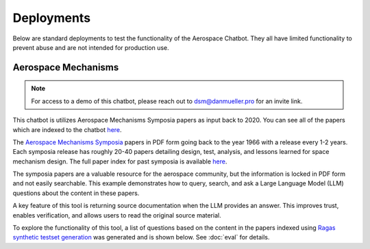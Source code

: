 Deployments
=================
Below are standard deployments to test the functionality of the Aerospace Chatbot. They all have limited functionality to prevent abuse and are not intended for production use.

Aerospace Mechanisms
--------------------
.. note::
    For access to a demo of this chatbot, please reach out to `dsm@danmueller.pro <mailto:dsm@danmueller.pro>`__ for an invite link.

This chatbot is utilizes Aerospace Mechanisms Symposia papers as input back to 2020. You can see all of the papers which are indexed to the chatbot `here <https://github.com/dan-s-mueller/aerospace_chatbot/tree/main/data/AMS>`__. 

The `Aerospace Mechanisms Symposia <https://aeromechanisms.com/>`__ papers in PDF form going back to the year 1966 with a release every 1-2 years. Each symposia release has roughly 20-40 papers detailing design, test, analysis, and lessons learned for space mechanism design. The full paper index for past symposia is available `here <https://aeromechanisms.com/paper-index/>`__.

The symposia papers are a valuable resource for the aerospace community, but the information is locked in PDF form and not easily searchable. This example demonstrates how to query, search, and ask a Large Language Model (LLM) questions about the content in these papers.

A key feature of this tool is returning source documentation when the LLM provides an answer. This improves trust, enables verification, and allows users to read the original source material.

To explore the functionality of this tool, a list of questions based on the content in the papers indexed using `Ragas synthetic testset generation <https://docs.ragas.io/en/latest/getstarted/testset_generation.html>`__ was generated and is shown below. See :doc:`eval` for details.

.. dropdown:: Aerospace Mechanism Example Questions

    - How much power does the four-element piezo motor consume under normal operating conditions on Earth?
    - How did statistical analysis determine the number of scars needed on each ball for the bearing fatigue life test?
    - How is the stress field in the Si3N4 ball and raceway affected by the presence of a ball scar within the contact patch?
    - How important is testing in ensuring the reliability of aerospace mechanisms?
    - How does the wear rate vary when different coatings are used in block-on-ring surface morphology testing?
    - How did the ball-on-ball apparatus help create artificial scars on Si 3N4 balls, and how were consistency and reproducibility ensured for RCF test campaigns?
    - What apparatus is used to create artificial scars on Si 3N4 balls, and how is it designed for consistency and reproducibility?
    - How does the rail system design affect the power consumption of the piezo motor during operation on Earth?
    - How were artificial scars induced on Si 3N4 balls to study their influence on bearing fatigue life, and how were the stress results from the FEMs for common ball defects validated?
    - What design changes were made to the launch latch mechanism to address material, ergonomics, and force concerns, and how were they integrated into development and testing?
    - How does the tripwire force aid in the deployment of the outboard hinge in the FSSA system?
    - What are the advantages of using stepper motors in the design of the NEA Scout AMT system?
    - What challenges were faced during AIT handling due to the brittleness of the SmCo magnets in the motor design process?
    - How is the ductility index quantified in relation to plastic deformation in the test fasteners?
    - How does increasing the wave generator plug size affect the stiffness of the harmonic gear assembly?
    - How does hysteresis amplitude vary with temperature in piezo actuators from different suppliers, and its impact on capacitance vs. temperature?
    - How was the TSX-5 spacecraft hinge mechanism validated for solar array deployment, given design constraints and weight limitations?
    - How was the bearing assembly design influenced by launch loads and what factors were considered for its integrity during launch?
    - How is stress field resolved in Si3N4 ball and raceway with 2D FEM when a ball scar is present, considering finite-element models and constraint equations for mesh transitions?
    - How did the design simplicity of the paraffin-powered pinpuller for the Iridium program affect costs and user-friendliness?
    - How is the position sensor implemented in the locking system for the Filter Wheel?
    - What were some of the lessons learned in the development of the launch latch mechanism?
    - How was the Y-axis acceleration limited during the qualification testing of the ISL APM EM system?
    - How did the use of DLC coatings change the wear behavior in the tests compared to tests without any coatings or solid-film lubrication?
    - How did the human presence contribute to the swift and successful restoration of the ISS solar array during troubleshooting and repair operations?
    - How do SmCo magnets in a 90¬∞ pattern help center the Filter Wheel design and improve reliability with Hall effect sensors?
    - How was the ball-on-ball apparatus used to create artificial scars on Si 3N4 balls for testing consistency and reproducibility in generating scars for RCF tests?
    - How did the oversight of clamp resistance affect the approach to address driving load in bearing analysis for launch vibration?
    - What changes were made to improve the locking ring in the latch mechanism for testing, focusing on deployment repeatability, stiffness, and backplane stability?
    - How does the REACT device help with the Hold Down and Release Mechanism in the planetary exploration subsystem by AVS, addressing the extractor and hooking issues in Airbus DS clamp-bands?
    - What are some examples of gear configurations similar to conventional gears, including spur gears, planetary gears, and harmonic drives?
    - How does the design of the press fits allow for the introduction of considerable axial integration forces during bearing insertion?
    - What are some key references and studies related to the design and development of space telescopes?
    - What is the process and purpose of the continuous testing method in friction and wear testing procedures?
    - How is spin stability achieved in the Scan Drive Mechanism (SDM) of the MWRI Instrument?
    - How did the friction coefficients of coated blocks compare to non-coated blocks in the Block-on-Ring Tribometer tests in dry nitrogen, and what were the specific values for each coating type?
    - How did the Zener diode circuit modeling impact motor stability and what changes were needed to fix it?
    - What factors affect the endurance life of MoS2 coatings in different atmospheres, considering friction coefficients and wear rates in dry and moist air?
    - How is the harness managed for elevation rotation in the gimbal design to minimize RF signal loss?
    - How was gravity managed in the gimbal bearing prototype to reduce friction drag torque?
    - How does the step size of the motor change with an increase in friction force?
    - How does the actuator output torque performance change in different temperature environments during thermal testing?
    - How are angular-contact bearings preloaded in the CRISM bearing system?
    - What factors should be considered when assessing the life-limiting impacts of shaft couplings in a design?
    - How did the SE6660 and PEEK test wheels perform during the extreme temperature testing?
    - What caused the mechanism jam in the test setup, considering GSE rotation speed and race condition during compression test?
    - How does actuator torque performance change in various temperatures during thermal testing, and what causes these variations?
    - How does electronic system sensitivity affect overall design and mass growth?
    - How was the lever retention spring force adjusted and monitored to ensure sufficient release force margins in the production process, considering the challenges encountered in maintaining high performance margins for both pre-load retention and operation in the design process?
    - What risk management measures were taken to ensure the quality and effectiveness of the Nye 2001T oil in the rotating mechanisms, considering lubricant screening methods, TiC coatings, and screening tests on the new formulation?
    - How did the design and implementation of a high torque worm drive contribute to the success of the Bolt Motor Actuator program?
    - How is the SARA¬Æ21 rotary actuator designed and qualified for space applications?
    - How do metal wear particles interact with lead naphthenate to create protective surface coatings in lubricated contacts?
    - How does the hinge support contribute to the structural stability of the stowed hinge in the assembly?
    - What is the role of the NASA STI Program Office in helping NASA maintain its important role in the advancement of aeronautics and space science?
    - How does NEA Scout address constraints for solar sail deployment in its journey to a Near Earth Asteroid?
    - How does water vapor affect lubricant lifespan in spacecraft bearings, based on tests with Krytox 143ACTM and Pennzane¬Æ 2001A?
    - What components and materials were used in the spacesuit glove actuator design to address fatigue and limited force issues?
    - How does operating in an EHD regime enhance PFPE lubricants' effectiveness, given their vulnerability to breakdown and the benefits of hybrid lubrication with MoS2 films?
    - How did the flight motors with integral eddy current damping exceed performance predictions?
    - How does the presence of noise impact the process of error reduction in nanometer level position control systems?
    - How were the vacuum compatible test motors selected and modified for the specific requirements of the project at NASA MSFC?
    - What role do the physical properties of the applied fluid lubricant play in the success of hybrid lubrication according to the research conducted at ESTL in 2018?
    - How do the load-limiting springs in the solar flap mechanism prevent excessive load build-up in the SMA wires during operation?
    - How can proper isolation of temperature sensors improve the measurement response of sensors embedded in a mechanism?
    - How was Bearing Torque measured and analyzed in the life test program, considering environmental conditioning and vibration test levels for the Life Test Model?
    - What were the two spacecraft scenarios in the SMRW wheels qualification program?
    - How did the torque tube diameter change affect the speedbrake mechanism compliance, given stiffness and flutter constraints?
    - What were the objectives and outcomes of the Brassboard test assembly regarding bearing performance and system mass validation?
    - How was the issue with the black oxide coating on the Circular Splines resolved during the testing of the Harmonic Drive?
    - How does the extraction maneuver in the Martian atmosphere play a critical role in the ARES project's airplane deployment sequence?
    - How does the non-uniform spoke structure supporting the hub-side bearing housing impact the installed bearing outer race?
    - What material ultimately performed the best in absorbing impact energy during testing, out of the options tested including bare aluminum, aluminum with hard anodize coating, and 304 CRES stainless steel?
    - How is the Pancam Mast Assembly held in place to the Rover Equipment Deck before landing?
    - How many times was the Lightband used for the successful Starshine-3 mission tested on the separation reliability fixture over the course of a month?
    - How was the thermal cycling test conducted in the APM Life Model, and what temperature range was used?
    - What material is used for the mirror and components in the gimbal system?
    - How does tighter tolerances affect manufacturing costs and how can concept design help reduce costs?
    - How does axial deformation of the hub-side bearing outer race affect bearing preload in the system, considering interference fits and structural differences between hub and motor-side bearings?
    - What recovery time is sufficient for the spring/piston damper in SMAP Project testing, given the issues with cavitation and prolonged recovery time in the elastomeric diaphragm damper?
    - What was the goal of the TV test campaign conducted on the EM S can Drive Equipment?
    - What is the importance of an extensive and meaningful testing program in the development of spacecraft systems like the TSX-5 solar array deployment mechanism?
    - What were the results of the thermal vacuum testing conducted on the focus mechanism in May 2007?
    - How does the automated bridgewire welder reduce operator involvement in the process of loading and welding glass to metal seal headers?
    - What caused the failure of the isolators on the dispenser during testing?
    - What advantages does RUAG Space's low-shock separation system offer in the ESA-funded Future Launcher Preparatory Program, given the limitations of current pyrotechnic systems and the need for enhanced payload comfort and streamlined verification?
    - What hinge is used in the passive isolation system for spacecraft subsystems, and what are its unique performance requirements?
    - How does the burn wire mechanism help secure boom deployers during launch and sail deployment, given the 'blooming' issue in TRAC booms from thermal deformation?
    - How does the flyweight brake help control deployment speed in the Impact Boom system?
    - How does the translation tube in the Z-stage of the Rotor Mechanism aid interaction between EE and ACA stations, while meeting preload and clearance needs?
    - How did the team determine motor health during the TVAC test using impedance changes in the motor coils?
    - What factor led to more severe wear in the 'heater' end bearing compared to the 'encoder' end bearing?
    - How was the percussion mechanism used in the design and testing of the Mars 2020 Corer?
    - How did the replan exercise in the Phase 2 JWST proposal in October 2001 impact the observatory architecture, specifically in terms of the primary mirror diameter and number of segments?
    - How was the PSM integrated into OSIM and what testing was conducted to ensure its performance in a thermal vacuum environment?
    - How does the percussive cam system achieve fixed vertical travel for the hammer mechanism while reducing volume and mass, as opposed to a ball spline?
    - What are some space mechanisms that can create dynamic forces and torques, potentially interfering with other instruments?
    - How was motor health monitored during the TVAC test and how was the motor's internal temperature determined?
    - What signs indicated issues with the main motor bearings in the ATMS instrument on the SNPP spacecraft, and how did the data from the bearing life test units help understand these problems?
    - How does DIC with laser marking and conformal subsets help in health monitoring of mechanisms?
    - What is the extent of abrasion observed in the different material pairs during the high cycle tests?
    - What adjustments were made to address the issue of stray flux and reduced detent strength in the motor assembly related to the axial gap?
    - How does solar sail propulsion enable interplanetary cubesats like NEA Scout to reach near earth asteroids within a specific timeframe and with limited mass constraints?
    - How did the discovery of unexpected intermittent responses greater than 6 sigma during vibration tests impact the investigation into peak input loads on the SADA components?
    - What method was used to measure the axial, angular, and lateral play in the bit assembly during the verification tests?
    - What are the pros and cons of the Active Reluctance Brake design in terms of magnetic torque, energy consumption, and high excitation power for release?
    - How does the MCF aid torque bolt-EVR interaction in DAPS actuators?
    - How did X-rays help identify the detent interference in the pots and what manufacturing error was found through resistance analysis?
    - How does thermal load affect "nanolurches" in latch testing, post thermal stability testing?
    - What is the significance of increasing the wave generator plug size in harmonic drive assemblies to enhance stiffness?
    - What is the flight heritage of maxon brushed motors on JPL Mars missions?
    - How do DC brushless motors compare to other types of motors in terms of inertia, friction, and maintenance requirements?
    - How does the design of mechanisms differ when intended to function in passive isolation mode compared to driven or safe modes?
    - How are the MSPA and FSPA configurations compatible with cryo-dedicated actuators, and what are the potential applications in cryogenic environments?
    - What are the process parameters that were found to be crucial in improving the compound layer formation in the LSBN processing of small pinions?
    - What factors influence the design of the Sample Caching System for Mars 2020, and how do they affect material and component choices?
    - How did the pressure change affect the compressor's mass flow rate with a 28% density change, while still meeting the minimum requirement of 60 g/hr at the new pressure?
    - What variables are crucial for analyzing and verifying the ISS element berthing mechanism, including contact dynamic simulations and the behavior of the RTAS mating mechanism under load?
    - What factor determined uniform material quality in manufacturing?
    - What test validated the pivot design and final stop on the mobile part for the sphere's mechanical and thermal behavior?
    - How does the system with a stiff hardstop differ from the system with a soft hardstop in terms of behavior and performance?
    - What is the configuration of the BOLT test for the bearings only life test?
    - How was the Ka band transmission performance tracked throughout the development process in relation to the RF path performance?
    - What were the key findings regarding the motor coils during the AMT TVAC test failure analysis?
    - What were the requirements and performance predictions for the DCATT Hexapod in testing optical wavefront control for NGST?
    - What components are part of the mechanical design for the antenna range support structure at EMS, including the cable pulley, spring motor system, SGTRC support, wave-guides, lifting setup, transfer support, and safety devices?
    - How does the resonant frequency of MEMS devices change in vacuum pressure, and what unexpected Q-factor characteristics were observed?
    - How is the Gripper output positioned to prevent jamming during seal activation with detent brake and hardstop stiffness in mind?
    - What benefits does silicon nitride provide in bearing cartridges, considering factors like lubricant life, weight, stiffness, and CTE?
    - What was the purpose of the rock grinding tests on EM2 RAT actuators to determine motor current relationships and verify performance of EM2, FM1, and FM2 RATs?
    - What were the outcomes of the thermal testing conducted for the deployment mechanism in the EM prototype and developmental testing matrix?
    - How does the Come-Along Tool contribute to telerobotic in-space servicing of the Hubble Space Telescope?
    - How did the actuator's unpowered holding torque play a role in assisting rover egress in the MER LPA?
    - What were the key requirements for the Ka-band deployable antenna (KaPDA) and how were they addressed in the design process?
    - How does the frequency response asymmetry manifest in the behavior of MEMS devices at pressures below 13 Pa (0.1 Torr)?
    - How does the deployment control rod interact with the tape spring hub fixtures in the constraint mechanism and what is its role in releasing the constraint for deployment?
    - How is NICER/SEXTANT deployed on the ISS with safety measures and alignment mechanisms?
    - How did the new CDPR mechanism for Mars 2020 compare to the MSL crank-slider in terms of mass efficiency and design complexity?
    - What led to the new tribometer for measuring high-speed bearing wear rates in spacecraft thermal control pumps, and how did it address the ISS pump failure in 2010?
    - What were some of the key lessons learned during the investigation of the IRAC shutter mechanism failure in terms of design, fabrication, assembly, and testing?
    - How can reaction wheel microvibration be managed on a high resolution EO small spacecraft?
    - What is the purpose of the Deployment and Pointing System (DAPS) for the Neutron Star Interior Composition Explorer Telescope on the International Space Station?
    - How does low-speed wear impact the operation of hydrodynamic bearings in canned motor pumps?
    - What are the two methods developed for handling the effects of ionizing radiation aging in electrical components as part of the derating strategy?
    - What issue was discovered during trial runs of the Hammering Mechanism related to the Wire Helix?
    - What caused the scarcity of TiC-coated balls during bearing procurement due to the coating process transfer from Europe to the US?
    - What role does the X-Ray Timing and Navigation system play in NICER/SEXTANT on the ISS, including its deployment, pointing, tracking, and pulsar-based navigation?
    - How does the MDD use an angled coupling for rotation and protection from dust?
    - How does DAPS support NICER/SEXTANT on the ISS?
    - What causes shock during separation nut actuation and in what order?
    - How was the compliance of the sync cable incorporated into the ADAMS model based on bench test data?
    - How can a Commercial off the Shelf (COTS) motor be used for flight purposes in a space environment?
    - What type of lubrication regime was the Pennzane lubricant tested in, and how did it perform in the boundary lubrication regime during the life testing of the scan motor/encoder mechanism?
    - What were the limitations of the 2D separation test in predicting the flight event, and what alternative approach was recommended for accurate simulation models?
    - How are snap-through SMA-based actuators being investigated for use in support of HALE-type UAV aircraft control by NASA?
    - How does oil contamination impact friction in mechanical contacts and lubricant transfer observations in various test conditions?
    - How did the team adjust processes to evaluate a motor's duty cycle post-AMT system TVAC test failures to reduce risks to flight hardware and collect data for analysis?
    - How was the cable bundle support modified to align with the SADA rotor shaft dynamic response during testing, given the constraints on design changes and focus on vibration test profile adjustments?
    - What does the NICER/SEXTANT instrument do on the ISS and how does it work for deployment and pointing?
    - How is the worst-case motor current during grinding determined based on the amplifier current and true motor current relationship?
    - How can back-emf measurements help build confidence in the integrated control system model for a motor?
    - How is the statistical distribution of the TM velocity produced by the pushing actions calculated and what are the mean and standard deviation values?
    - How did the engineering team address the discrepancy between component test loads and actual launch and spacecraft test environments in relation to the SADA design?
    - How did the use of NiTi in the International Space Station's Urine Processor Distillation Assembly help to address corrosion issues?
    - What is the role of the Compression Tube in the deployment mechanism of the SMSS?
    - How do inefficiencies from a DC power supply affect motor performance in a control system, and how can the motor model in the integrated control system be validated?
    - How did optimizing the needle roller design in the gimbal yokes reduce friction torque in the bearings?
    - How are mean and standard deviation of TM velocity distribution calculated?
    - How did gaps in mating interfaces during flight designs impact Frangibolts and parts inspection?
    - What were the results of the bushing wear test in the developmental testing for the Mars 2020 mission gearbox designs?
    - What factors led to the selection of a linear actuator for the lifting process in the design of the Rover Lift Mechanism (RLM)?
    - How was torque testing performed on the rotor-mounting options during the assembly process?
    - What explanation did the manufacturer provide for the changes in total resistance of the conductive plastic pots after thermal cycling?
    - How did the testing reveal that flight 3 did not meet the required operational torque to friction torque ratio of 3?
    - What prompted the need for lubricant life testing on Mars 2020 gearbox designs, and what were the results?
    - How did the RLM's leadscrew-based linear actuator design tackle dust exposure and space constraints on Mars?
    - What was the purpose of the bearing lubricant life testing in the Mars 2020 gearbox designs, and how did it help the project succeed?
    - How do bushings and rolling element bearings differ in stress tolerances in a planetary gearbox?
    - How was the issue of extensometer slipping addressed during testing?
    - How did the addition of a thermal sleeve improve heat transfer in the compressor system?
    - Why is it important to perform prototype testing with flight-like hardware configurations before adopting a heritage design?
    - What impact does run-in have on bearing lubricant distribution, as observed through thermal conductance measurements?
    - How does the centering reaction at the C-hook pickup axis change as the cable angle deviates from vertical?
    - How are turnbuckles used in the deployment of the solar panels in the SARRS configuration?
    - How does the need for continuous downlink affect the requirement for waveguide rotary joints in the spacecraft antenna system?
    - What steps are needed before integrating a heritage design into a project, including trade studies, drawing reviews, test data, project requirements verification, failure mode analysis, and prototype testing with flight-like hardware configurations?
    - What factors led to the shear disk rupture in the mechanism failure investigation, including temperature profiles, actuator torque measurements, and re-testing?
    - How does the FD04 Frangibolt actuator work in opening the REXIS radiation cover while meeting thermal isolation and joint design needs?
    - How does the backup system in the translation drive assembly work in case of a primary system failure and what enables disengagement of the failed drive for the backup system to take over?
    - How were the mass and volume requirements for the Nanorover optimized for the MUSES C mission?
    - What is the functioning principle of Pyroalliance separation nuts?
    - How were resistive position sensors utilized in the design of the SWAN Sensor Unit's periscope mechanism for the SOHO project?
    - What is the purpose of grip testing in evaluating the microspine flexures' gripping capabilities?
    - How did the design of the rocker-bridge latch prevent instability in the rover's contact with the RLM during testing?
    - How were tab actuators integrated into the aircraft system, given wire tension and actuation challenges?
    - What design features are emphasized in the HP3 mole-type penetrator for NASA's InSight mission, focusing on carriage design, pinching prevention, compressive loads, flexure pull-out, surface preparation, epoxy quality, and gripping force for asteroid-capture or micro-gravity drilling?
    - How does the vibration environment affect Nanorover components and what design considerations were made?
    - How was the stiffness of the arc in the flap actuator system design achieved to minimize launch vibration loads and prevent jamming?
    - How does the flat spring assist in the Dragon deployer's hold down and release mechanism, particularly with the latches, Dyneema string, and door opening?
    - What was the cause of the brake failure in the Lander Petal Actuator during the Mars Exploration Rover mission?
    - How can the principles of lean manufacturing be applied to improve assembly efficiency in volume manufacturing processes?
    - How does the design and functional validation of the mechanism for dual-spinning CubeSats contribute to the mission of the Micro-sized Microwave Atmospheric Satellite (MicroMAS)?
    - What testing and evaluations has the ERA arm undergone to ensure its readiness for integration on the MLM and launch in 2015?
    - How does contamination affect VUV optics compared to optics in other wavelengths?
    - How does the Kevlar cord size and strain value impact cutting in the MAP SARRS thermal knife, and why is a 90-degree contact angle important?
    - How do CMMs achieve higher accuracy than camera systems and how are inspection reports generated with CMM technology?
    - How does the run-in process affect bearing lubricant behavior in terms of thermal conductance measurements, considering lubrication variables and bearing dynamic state?
    - How do automated inspection systems in manufacturing improve efficiency while considering lean principles and cost in New Space programs?
    - How did lubricant degradation impact the choice of grinding bit bearings for the SRT, considering factors like contact stress and preload?
    - How was the Damper fluid obtained for the assembly process?
    - Who is the author of the paper "Indirect measurement of metallic adhesion force as a function of elongation under dynamic conditions"?
    - What is the role of the Compression Tube in the deployment mechanism of the SMSS?
    - What is the significance of the isolation frequency in vibration isolation systems for spacecraft?
    - How was the issue of vibration failure addressed in the QWKNUT production process?
    - What challenges arose during the Spring Motor assembly, particularly with the heritage wave spring, bearing race interference, and mirrored Heater Resistor bolt pattern?
    - How does the DC transducer signal affect load inertia and friction in stepper motors?
    - How were bearing loads managed for system reliability during assembly?
    - What is the purpose of the roving vehicle in the DSS mission by Helsinki University of Technology; Automation Technology Laboratory, and how does its design combine passive and active operations?
    - What design requirements were set for the scanner assembly in the MicroMAS spacecraft to ensure continuous operation in space for one year with a max torque of 7 mN-m?
    - How have Diamond-Like Carbon coatings been studied and utilized in the development of space mechanisms lubrication solutions?
    - How does the Mass Spectrometer Instrument on the Mars Organic Molecule Analyzer (MOMA) facilitate the analysis of Martian soil samples?
    - How does elevated temperature affect the sliding lifetime of hybrid Z25/MoS2 lubrication under vacuum conditions?
    - How did the program set out to determine if the baseline or a refurbished bearing configuration could successfully meet the margined life requirements with a lower minimum operating temperature of -55¬∞C?
    - How should significant torque margin be applied to the spring design to account for effects between the spring, the housing, and the shaft?
    - How does the titanium screw-nut device help balance the Mars Netlander seismometer's pendulum in a vacuum, and what improvements have been made with DLC-coated nuts based on test results in various conditions?
    - What is the MOMA Aperture Valve's role in the ExoMars 2018 Rover mission and its contribution to analyzing Martian soil samples for organic molecules?
    - How does DLC lubrication affect motor current in screw-nut device testing for Mars Netlander seismometer development?
    - What is the MOMA Aperture Valve's role in the ExoMars 2018 Rover mission and how does its design aid in analyzing Martian soil samples for organic molecules?
    - How does conformity affect Hertzian pressure in bearings with varying axial loads?
